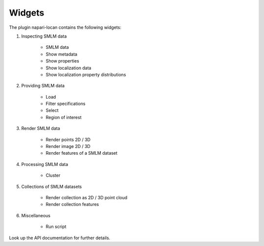 .. _widgets:

===========================
Widgets
===========================

The plugin napari-locan contains the following widgets:

1) Inspecting SMLM data

    * SMLM data
    * Show metadata
    * Show properties
    * Show localization data
    * Show localization property distributions

2) Providing SMLM data

    * Load
    * Filter specifications
    * Select
    * Region of interest

3) Render SMLM data

    * Render points 2D / 3D
    * Render image 2D / 3D
    * Render features of a SMLM dataset

4) Processing SMLM data

    * Cluster

5) Collections of SMLM datasets

    * Render collection as 2D / 3D point cloud
    * Render collection features

6) Miscellaneous

    * Run script


Look up the API documentation for further details.

